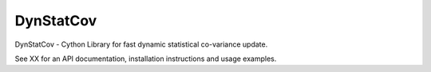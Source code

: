 ==========
DynStatCov
==========

DynStatCov - Cython Library for fast dynamic statistical co-variance update.

See XX for an API documentation, installation instructions and usage examples.

